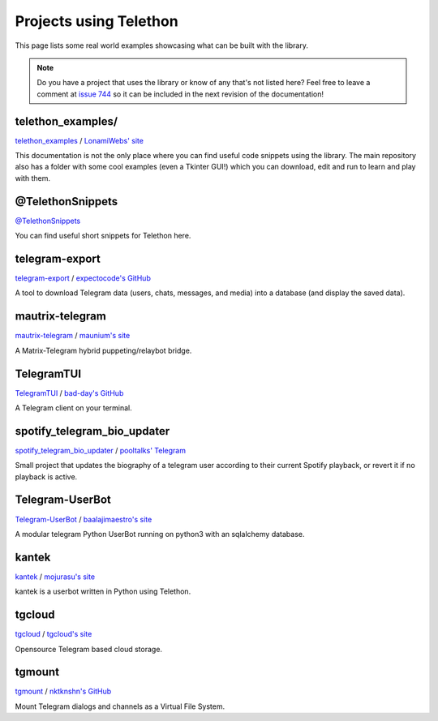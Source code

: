 .. _telethon_projects:

=======================
Projects using Telethon
=======================

This page lists some real world examples showcasing what can be built with
the library.

.. note::

    Do you have a project that uses the library or know of any that's not
    listed here? Feel free to leave a comment at
    `issue 744 <https://github.com/LonamiWebs/Telethon/issues/744>`_
    so it can be included in the next revision of the documentation!

.. _projects-telegram-export:

telethon_examples/
==================

`telethon_examples <https://github.com/LonamiWebs/Telethon/tree/master/telethon_examples>`_ /
`LonamiWebs' site <https://lonamiwebs.github.io>`_

This documentation is not the only place where you can find useful code
snippets using the library. The main repository also has a folder with
some cool examples (even a Tkinter GUI!) which you can download, edit
and run to learn and play with them.

@TelethonSnippets
=================

`@TelethonSnippets <https://t.me/TelethonSnippets>`_

You can find useful short snippets for Telethon here.

telegram-export
===============

`telegram-export <https://github.com/expectocode/telegram-export>`_ /
`expectocode's GitHub <https://github.com/expectocode>`_

A tool to download Telegram data (users, chats, messages, and media)
into a database (and display the saved data).

.. _projects-mautrix-telegram:

mautrix-telegram
================

`mautrix-telegram <https://github.com/tulir/mautrix-telegram>`_ /
`maunium's site <https://maunium.net/>`_

A Matrix-Telegram hybrid puppeting/relaybot bridge.

.. _projects-telegramtui:

TelegramTUI
===========

`TelegramTUI <https://github.com/bad-day/TelegramTUI>`_ /
`bad-day's GitHub <https://github.com/bad-day>`_

A Telegram client on your terminal.

spotify_telegram_bio_updater
============================

`spotify_telegram_bio_updater <https://github.com/Poolitzer/spotify_telegram_bio_updater>`_ /
`pooltalks' Telegram <https://t.me/pooltalks>`_

Small project that updates the biography of a telegram user according
to their current Spotify playback, or revert it if no playback is active.

Telegram-UserBot
================

`Telegram-UserBot <https://github.com/raphielgang/telegram-userbot>`_ /
`baalajimaestro's site <https://baalajimaestro.ooo>`_

A modular telegram Python UserBot running on python3 with an sqlalchemy database.

kantek
======

`kantek <https://github.com/mojurasu/kantek>`_ /
`mojurasu's site <https://mojurasu.com>`_

kantek is a userbot written in Python using Telethon.

tgcloud
=======

`tgcloud <https://github.com/SlavikMIPT/tgcloud>`_ /
`tgcloud's site <https://dev.tgcloud.xyz/>`_

Opensource Telegram based cloud storage.

tgmount
=======

`tgmount <https://github.com/nktknshn/tgmount>`_ /
`nktknshn's GitHub <https://github.com/nktknshn>`_

Mount Telegram dialogs and channels as a Virtual File System.
